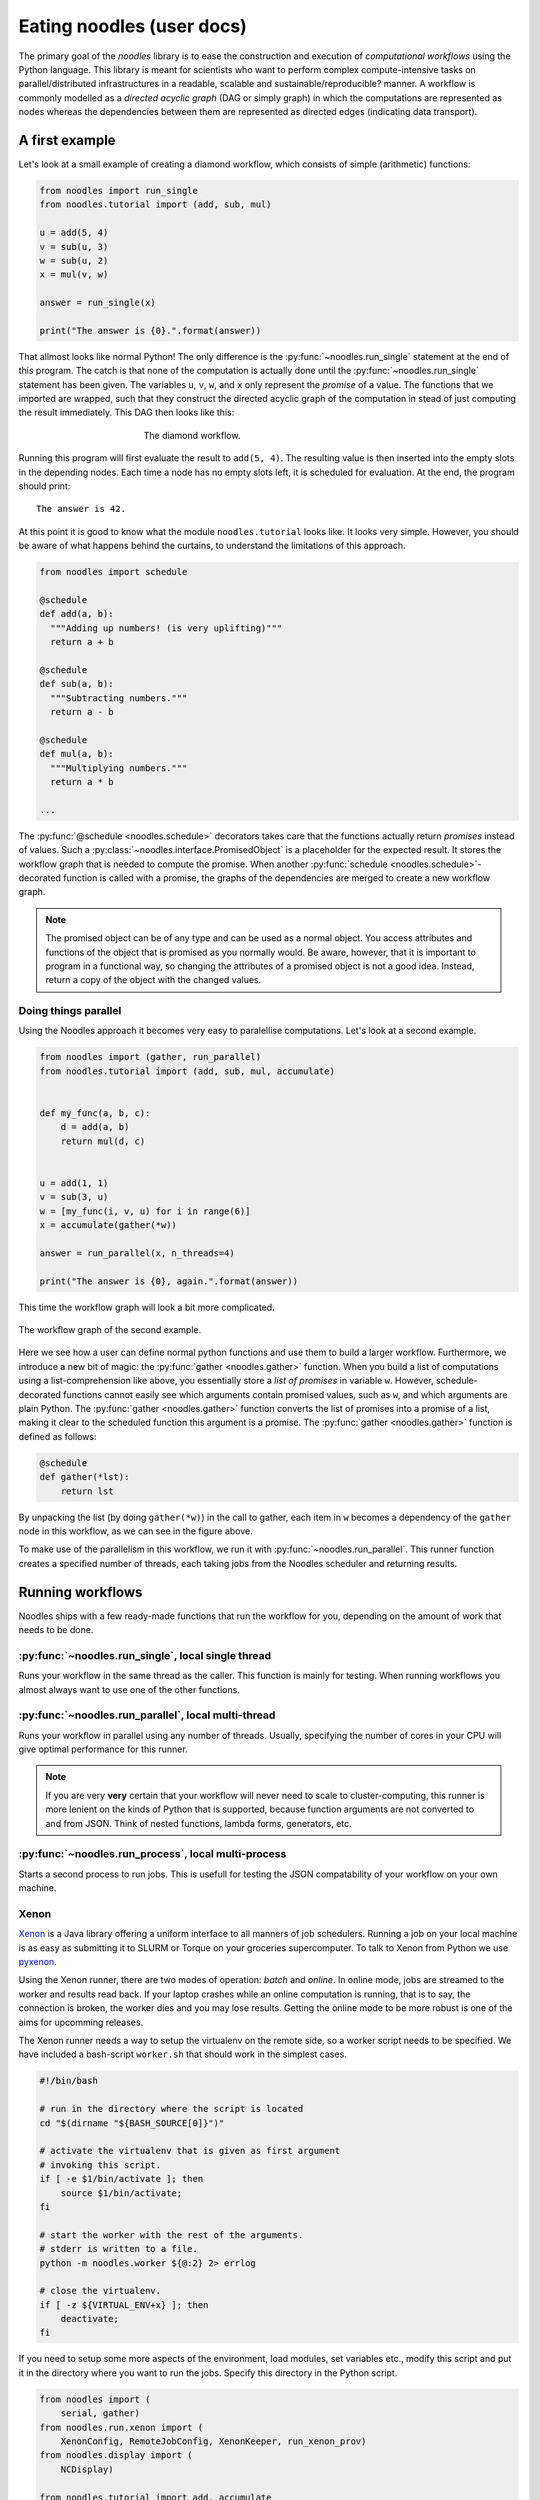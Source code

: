 Eating noodles (user docs)
==========================

The primary goal of the *noodles* library is to ease the construction and execution of *computational workflows* using the Python language. This library is meant for scientists who want to perform complex compute-intensive tasks on parallel/distributed infrastructures in a readable, scalable and sustainable/reproducible? manner.
A workflow is commonly modelled as a *directed acyclic graph* (DAG or simply graph) in which the computations are represented as nodes whereas the dependencies between them are represented as directed edges (indicating data transport).

A first example
---------------

Let's look at a small example of creating a diamond workflow, which consists of simple (arithmetic) functions:

.. code:: python

    from noodles import run_single
    from noodles.tutorial import (add, sub, mul)

    u = add(5, 4)
    v = sub(u, 3)
    w = sub(u, 2)
    x = mul(v, w)

    answer = run_single(x)

    print("The answer is {0}.".format(answer))

That allmost looks like normal Python! The only difference is the :py:func:`~noodles.run_single` statement at the end of this program.
The catch is that none of the computation is actually done until the :py:func:`~noodles.run_single` statement has been given.
The variables ``u``, ``v``, ``w``, and ``x`` only represent the *promise* of a value.
The functions that we imported are wrapped, such that they construct the directed acyclic graph of the computation in stead of just computing the result immediately.
This DAG then looks like this:

.. figure:: _static/images/dag1.png
    :alt: the diamond workflow DAG
    :align: center
    :figwidth: 50%

    The diamond workflow.

Running this program will first evaluate the result to ``add(5, 4)``.
The resulting value is then inserted into the empty slots in the depending nodes.
Each time a node has no empty slots left, it is scheduled for evaluation.
At the end, the program should print:

::

    The answer is 42.

At this point it is good to know what the module ``noodles.tutorial`` looks like.
It looks very simple.
However, you should be aware of what happens behind the curtains, to understand the limitations of this approach.

.. code:: python

    from noodles import schedule

    @schedule
    def add(a, b):
      """Adding up numbers! (is very uplifting)"""
      return a + b

    @schedule
    def sub(a, b):
      """Subtracting numbers."""
      return a - b

    @schedule
    def mul(a, b):
      """Multiplying numbers."""
      return a * b

    ...

The :py:func:`@schedule <noodles.schedule>` decorators takes care that the functions actually return *promises* instead of values.
Such a :py:class:`~noodles.interface.PromisedObject` is a placeholder for the expected result.
It stores the workflow graph that is needed to compute the promise.
When another :py:func:`schedule <noodles.schedule>`-decorated function is called with a promise, the graphs of the dependencies are merged to create a new workflow graph.

.. NOTE:: The promised object can be of any type and can be used as a normal object.
          You access attributes and functions of the object that is promised as you normally would.
          Be aware, however, that it is important to program in a functional way, so changing the attributes of a promised object is not a good idea.
          Instead, return a copy of the object with the changed values.


Doing things parallel
~~~~~~~~~~~~~~~~~~~~~

Using the Noodles approach it becomes very easy to paralellise computations. Let's look at a second example.

.. code:: python

    from noodles import (gather, run_parallel)
    from noodles.tutorial import (add, sub, mul, accumulate)


    def my_func(a, b, c):
        d = add(a, b)
        return mul(d, c)


    u = add(1, 1)
    v = sub(3, u)
    w = [my_func(i, v, u) for i in range(6)]
    x = accumulate(gather(*w))

    answer = run_parallel(x, n_threads=4)

    print("The answer is {0}, again.".format(answer))

This time the workflow graph will look a bit more complicated.

.. figure:: _static/images/dag2.png
    :alt: the workflow graph of the second example
    :align: center
    :figwidth: 100%

    The workflow graph of the second example.

Here we see how a user can define normal python functions and use them to build a larger workflow.
Furthermore, we introduce a new bit of magic: the :py:func:`gather <noodles.gather>` function.
When you build a list of computations using a list-comprehension like above, you essentially store a *list of promises* in variable ``w``.
However, schedule-decorated functions cannot easily see which arguments contain promised values, such as ``w``, and which arguments are plain Python.
The :py:func:`gather <noodles.gather>` function converts the list of promises into a promise of a list, making it clear to the scheduled function this argument is a promise.
The :py:func:`gather <noodles.gather>` function is defined as follows:

.. code:: python

    @schedule
    def gather(*lst):
        return lst

By unpacking the list (by doing ``gather(*w)``) in the call to gather, each item in ``w`` becomes a dependency of the ``gather`` node in this workflow, as we can see in the figure above.

To make use of the parallelism in this workflow, we run it with :py:func:`~noodles.run_parallel`.
This runner function creates a specified number of threads, each taking jobs from the Noodles scheduler and returning results.

Running workflows
-----------------

Noodles ships with a few ready-made functions that run the workflow for you, depending on the amount of work that needs to be done.

:py:func:`~noodles.run_single`, local single thread
~~~~~~~~~~~~~~~~~~~~~~~~~~~~~~~~~~~~~~~~~~~~~~~~~~~
Runs your workflow in the same thread as the caller.
This function is mainly for testing.
When running workflows you almost always want to use one of the other functions.

:py:func:`~noodles.run_parallel`, local multi-thread
~~~~~~~~~~~~~~~~~~~~~~~~~~~~~~~~~~~~~~~~~~~~~~~~~~~~
Runs your workflow in parallel using any number of threads.
Usually, specifying the number of cores in your CPU will give optimal performance for this runner.

.. NOTE:: If you are very **very** certain that your workflow will never need to scale to cluster-computing, this runner is more lenient on the kinds of Python that is supported, because function arguments are not converted to and from JSON. Think of nested functions, lambda forms, generators, etc.

:py:func:`~noodles.run_process`, local multi-process
~~~~~~~~~~~~~~~~~~~~~~~~~~~~~~~~~~~~~~~~~~~~~~~~~~~~
Starts a second process to run jobs. This is usefull for testing the JSON compatability of your workflow on your own machine.

Xenon
~~~~~
Xenon_ is a Java library offering a uniform interface to all manners of job schedulers. Running a job on your local machine is as easy as submitting it to SLURM or Torque on your groceries supercomputer. To talk to Xenon from Python we use pyxenon_.

Using the Xenon runner, there are two modes of operation: *batch* and *online*. In online mode, jobs are streamed to the worker and results read back. If your laptop crashes while an online computation is running, that is to say, the connection is broken, the worker dies and you may lose results. Getting the online mode to be more robust is one of the aims for upcomming releases.

The Xenon runner needs a way to setup the virtualenv on the remote side, so a worker script needs to be specified. We have included a bash-script ``worker.sh`` that should work in the simplest cases.

.. code-block:: bash

    #!/bin/bash

    # run in the directory where the script is located
    cd "$(dirname "${BASH_SOURCE[0]}")"

    # activate the virtualenv that is given as first argument
    # invoking this script.
    if [ -e $1/bin/activate ]; then
    	source $1/bin/activate;
    fi

    # start the worker with the rest of the arguments.
    # stderr is written to a file.
    python -m noodles.worker ${@:2} 2> errlog

    # close the virtualenv.
    if [ -z ${VIRTUAL_ENV+x} ]; then
    	deactivate;
    fi

If you need to setup some more aspects of the environment, load modules, set variables etc., modify this script and put it in the directory where you want to run the jobs. Specify this directory in the Python script.

.. code:: python

    from noodles import (
        serial, gather)
    from noodles.run.xenon import (
        XenonConfig, RemoteJobConfig, XenonKeeper, run_xenon_prov)
    from noodles.display import (
        NCDisplay)

    from noodles.tutorial import add, accumulate

    if __name__ == "__main__":
        a = [add(i, j) for i in range(5) for j in range(5)]
        b = accumulate(gather(*a))

        # XenonKeeper is the root Xenon object that gives access
        # to the Xenon Java library
        with XenonKeeper() as Xe:
            # We recommend loging in on your compute resource
            # through private/public key pairs. This prevents
            # passwords ending up as ASCII in your source files.
            certificate = Xe.credentials.newCertificateCredential(
                'ssh', os.environ['HOME'] + '/.ssh/id_rsa', '<username>', '', None)

            # Configure Xenon to access your favourite super computer.
            xenon_config = XenonConfig(
                jobs_scheme='slurm',
                location='login.super-duper-computer.darpa.net',
                credential=certificate
            )

            # Specify how to submit jobs.
            job_config = RemoteJobConfig(
                registry=serial.base,
                prefix='<path-to-virtualenv>',
                working_dir='<project-path>',
                time_out=5000
            )


            # Run jobs with NCurses based console feedback
            with NCDisplay() as display:
                result = run_xenon_prov(
                    b, Xe, "cache.json", 2, xenon_config, job_config,
                    display=display)

        print("This test is working {0}%!".format(result))


Hybrid mode
~~~~~~~~~~~
We may have a situation where a workflow consists of some very heavy *compute* jobs and a lot of smaller jobs that do some bookkeeping. If we were to schedule all the menial jobs to a SLURM queue we actually slow down the computation through the overhead of job submission. The Noodles cook may provide the schedule functions with hints on the type of job the function represents. Depending on these hints we may dispatch the job to a remote worker or keep it on the local machine.

We provide an example on how to use the hybrid worker in the source.

If you really need to, it is not too complicated to develop your own job runner based on some of these examples. Elsewhere in this documentation we elaborate on the architecture and interaction between runners and the scheduler, see: :ref:`noodles-scheduler`.

.. _Xenon: http://nlesc.github.io/Xenon/
.. _pyxenon: http://github.com/NLeSC/pyxenon
